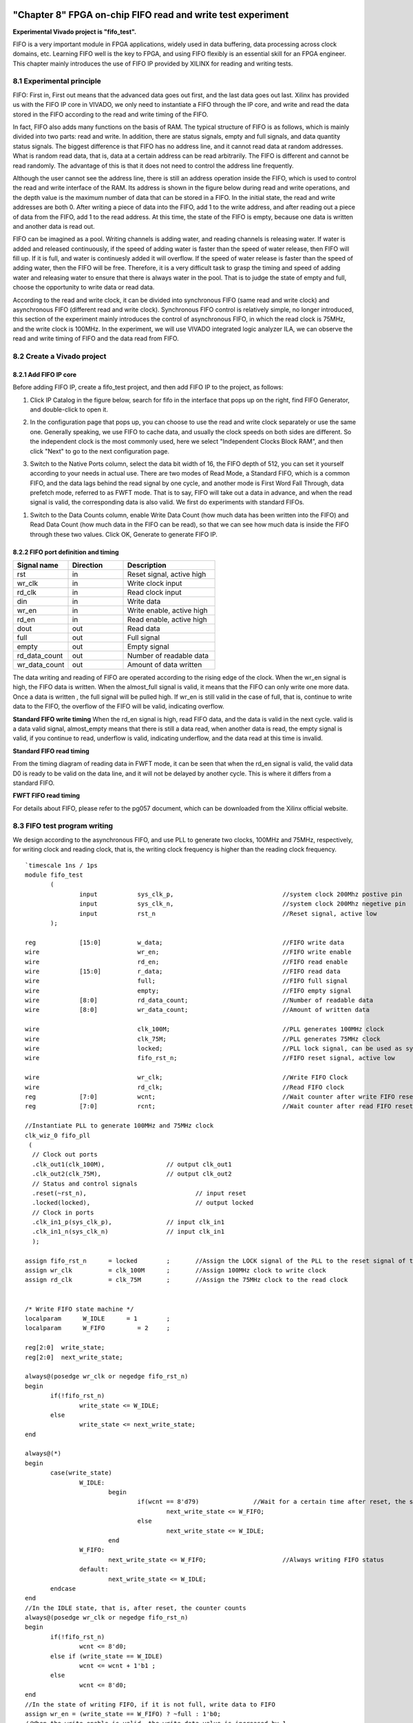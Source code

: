 .. image:: images/images_0/88.png  
============================================
"Chapter 8" FPGA on-chip FIFO read and write test experiment
============================================
**Experimental Vivado project is "fifo_test".**

FIFO is a very important module in FPGA applications, widely used in data buffering, data processing across clock domains, etc. Learning FIFO well is the key to FPGA, and using FIFO flexibly is an essential skill for an FPGA engineer. This chapter mainly introduces the use of FIFO IP provided by XILINX for reading and writing tests.

8.1 Experimental principle
============================================
FIFO: First in, First out means that the advanced data goes out first, and the last data goes out last. Xilinx has provided us with the FIFO IP core in VIVADO, we only need to instantiate a FIFO through the IP core, and write and read the data stored in the FIFO according to the read and write timing of the FIFO.

In fact, FIFO also adds many functions on the basis of RAM. The typical structure of FIFO is as follows, which is mainly divided into two parts: read and write. In addition, there are status signals, empty and full signals, and data quantity status signals. The biggest difference is that FIFO has no address line, and it cannot read data at random addresses. What is random read data, that is, data at a certain address can be read arbitrarily. The FIFO is different and cannot be read randomly. The advantage of this is that it does not need to control the address line frequently.

.. image:: images/images_8/image1.png
    :align: center

Although the user cannot see the address line, there is still an address operation inside the FIFO, which is used to control the read and write interface of the RAM. Its address is shown in the figure below during read and write operations, and the depth value is the maximum number of data that can be stored in a FIFO. In the initial state, the read and write addresses are both 0. After writing a piece of data into the FIFO, add 1 to the write address, and after reading out a piece of data from the FIFO, add 1 to the read address. At this time, the state of the FIFO is empty, because one data is written and another data is read out.

.. image:: images/images_8/image2.png
    :align: center

FIFO can be imagined as a pool. Writing channels is adding water, and reading channels is releasing water. If water is added and released continuously, if the speed of adding water is faster than the speed of water release, then FIFO will fill up. If it is full, and water is continuesly added it will overflow. If the speed of water release is faster than the speed of adding water, then the FIFO will be free. Therefore, it is a very difficult task to grasp the timing and speed of adding water and releasing water to ensure that there is always water in the pool. That is to judge the state of empty and full, choose the opportunity to write data or read data.

According to the read and write clock, it can be divided into synchronous FIFO (same read and write clock) and asynchronous FIFO (different read and write clock). Synchronous FIFO control is relatively simple, no longer introduced, this section of the experiment mainly introduces the control of asynchronous FIFO, in which the read clock is 75MHz, and the write clock is 100MHz. In the experiment, we will use VIVADO integrated logic analyzer ILA, we can observe the read and write timing of FIFO and the data read from FIFO.

8.2 Create a Vivado project
============================================

8.2.1 Add FIFO IP core
----------------------------------------

Before adding FIFO IP, create a fifo_test project, and then add FIFO IP to the project, as follows:

1) Click IP Catalog in the figure below, search for fifo in the interface that pops up on the right, find FIFO Generator, and double-click to open it.

.. image:: images/images_8/image3.png
    :align: center

2) In the configuration page that pops up, you can choose to use the read and write clock separately or use the same one. Generally speaking, we use FIFO to cache data, and usually the clock speeds on both sides are different. So the independent clock is the most commonly used, here we select "Independent Clocks Block RAM", and then click "Next" to go to the next configuration page.

.. image:: images/images_8/image4.png
    :align: center

3) Switch to the Native Ports column, select the data bit width of 16, the FIFO depth of 512, you can set it yourself according to your needs in actual use. There are two modes of Read Mode, a Standard FIFO, which is a common FIFO, and the data lags behind the read signal by one cycle, and another mode is First Word Fall Through, data prefetch mode, referred to as FWFT mode. That is to say, FIFO will take out a data in advance, and when the read signal is valid, the corresponding data is also valid. We first do experiments with standard FIFOs.

.. image:: images/images_8/image5.png
    :align: center

1) Switch to the Data Counts column, enable Write Data Count (how much data has been written into the FIFO) and Read Data Count (how much data in the FIFO can be read), so that we can see how much data is inside the FIFO through these two values. Click OK, Generate to generate FIFO IP.

.. image:: images/images_8/image6.png
    :align: center

8.2.2 FIFO port definition and timing
-------------------------------------

.. csv-table:: 
  :header: "Signal name", "Direction", "Description"
  :widths: 30, 30, 50


  "rst	            ",in	,"Reset signal, active high"
  "wr_clk	        ",in	,"Write clock input"
  "rd_clk	        ",in	,"Read clock input"
  "din	            ",in	,"Write data"
  "wr_en	        ",in	,"Write enable, active high"
  "rd_en	        ",in	,"Read enable, active high"
  "dout	            ",out	,"Read data"
  "full	            ",out	,"Full signal"
  "empty	        ",out	,"Empty signal"
  "rd_data_count	",out	,"Number of readable data"
  "wr_data_count	",out	,"Amount of data written"

The data writing and reading of FIFO are operated according to the rising edge of the clock. When the wr_en signal is high, the FIFO data is written. When the almost_full signal is valid, it means that the FIFO can only write one more data. Once a data is written , the full signal will be pulled high. If wr_en is still valid in the case of full, that is, continue to write data to the FIFO, the overflow of the FIFO will be valid, indicating overflow.

.. image:: images/images_8/image7.png  
   :align: center

**Standard FIFO write timing**
When the rd_en signal is high, read FIFO data, and the data is valid in the next cycle. valid is a data valid signal, almost_empty means that there is still a data read, when another data is read, the empty signal is valid, if you continue to read, underflow is valid, indicating underflow, and the data read at this time is invalid.

.. image:: images/images_8/image8.png
    :align: center

**Standard FIFO read timing**

From the timing diagram of reading data in FWFT mode, it can be seen that when the rd_en signal is valid, the valid data D0 is ready to be valid on the data line, and it will not be delayed by another cycle. This is where it differs from a standard FIFO.

.. image:: images/images_8/image9.png
    :align: center

**FWFT FIFO read timing**

For details about FIFO, please refer to the pg057 document, which can be downloaded from the Xilinx official website.

8.3 FIFO test program writing
============================================
We design according to the asynchronous FIFO, and use PLL to generate two clocks, 100MHz and 75MHz, respectively, for writing clock and reading clock, that is, the writing clock frequency is higher than the reading clock frequency.
::

 `timescale 1ns / 1ps
 module fifo_test
 	(
 		input		sys_clk_p,				//system clock 200Mhz postive pin
 		input		sys_clk_n,				//system clock 200Mhz negetive pin 
 		input		rst_n					//Reset signal, active low
 	); 
 
 reg		[15:0]		w_data;					//FIFO write data
 wire				wr_en;					//FIFO write enable
 wire				rd_en;					//FIFO read enable
 wire		[15:0]		r_data;					//FIFO read data
 wire				full;					//FIFO full signal
 wire				empty;					//FIFO empty signal
 wire		[8:0]		rd_data_count;				//Number of readable data
 wire		[8:0]		wr_data_count;				//Amount of written data
 	
 wire				clk_100M;				//PLL generates 100MHz clock
 wire				clk_75M;				//PLL generates 75MHz clock
 wire				locked;					//PLL lock signal, can be used as system reset signal, high level means lock
 wire				fifo_rst_n;				//FIFO reset signal, active low
 
 wire				wr_clk;					//Write FIFO Clock
 wire				rd_clk;					//Read FIFO clock
 reg		[7:0]		wcnt;					//Wait counter after write FIFO reset
 reg		[7:0]		rcnt;					//Wait counter after read FIFO reset
 
 //Instantiate PLL to generate 100MHz and 75MHz clock
 clk_wiz_0 fifo_pll
  (
   // Clock out ports
   .clk_out1(clk_100M),			// output clk_out1
   .clk_out2(clk_75M),			// output clk_out2
   // Status and control signals
   .reset(~rst_n),				// input reset
   .locked(locked),				// output locked
   // Clock in ports
   .clk_in1_p(sys_clk_p),		// input clk_in1
   .clk_in1_n(sys_clk_n)		// input clk_in1
   );     			
 
 assign fifo_rst_n 	= locked	;	//Assign the LOCK signal of the PLL to the reset signal of the FIFO
 assign wr_clk 		= clk_100M 	;	//Assign 100MHz clock to write clock
 assign rd_clk 		= clk_75M 	;	//Assign the 75MHz clock to the read clock
 
 
 /* Write FIFO state machine */
 localparam      W_IDLE      = 1	;
 localparam      W_FIFO     	= 2	; 
 
 reg[2:0]  write_state;
 reg[2:0]  next_write_state;
 
 always@(posedge wr_clk or negedge fifo_rst_n)
 begin 
 	if(!fifo_rst_n)
 		write_state <= W_IDLE;
 	else
 		write_state <= next_write_state;
 end
 
 always@(*)
 begin
 	case(write_state)
 		W_IDLE:
 			begin
 				if(wcnt == 8'd79)               //Wait for a certain time after reset, the slowest clock in safety circuit mode is 60 cycles
 					next_write_state <= W_FIFO;
 				else
 					next_write_state <= W_IDLE;
 			end
 		W_FIFO:
 			next_write_state <= W_FIFO;			//Always writing FIFO status
 		default:
 			next_write_state <= W_IDLE;
 	endcase
 end
 //In the IDLE state, that is, after reset, the counter counts
 always@(posedge wr_clk or negedge fifo_rst_n)
 begin 
 	if(!fifo_rst_n)
 		wcnt <= 8'd0;
 	else if (write_state == W_IDLE)
 		wcnt <= wcnt + 1'b1 ;
 	else
 		wcnt <= 8'd0;
 end
 //In the state of writing FIFO, if it is not full, write data to FIFO
 assign wr_en = (write_state == W_FIFO) ? ~full : 1'b0; 
 //When the write enable is valid, the write data value is increased by 1
 always@(posedge wr_clk or negedge fifo_rst_n)
 begin
 	if(!fifo_rst_n)
 		w_data <= 16'd1;
 	else if (wr_en)
 		w_data <= w_data + 1'b1;
 end
 
 /* Read FIFO state machine */
 
 localparam      R_IDLE      = 1	;
 localparam      R_FIFO     	= 2	; 
 reg[2:0]  read_state;
 reg[2:0]  next_read_state;
 
 ///Generate FIFO read data
 always@(posedge rd_clk or negedge fifo_rst_n)
 begin
 	if(!fifo_rst_n)
 		read_state <= R_IDLE;
 	else
 		read_state <= next_read_state;
 end
 
 always@(*)
 begin
 	case(read_state)
 		R_IDLE:
 			begin
 				if (rcnt == 8'd59)             	//Wait for a certain time after reset, the slowest clock in safety circuit mode is 60 cycles
 					next_read_state <= R_FIFO;
 				else
 					next_read_state <= R_IDLE;
 			end
 		R_FIFO:	
 			next_read_state <= R_FIFO ;			//Always reading FIFO status
 		default:
 			next_read_state <= R_IDLE;
 	endcase
 end
 
 //In the IDLE state, that is, after reset, the counter counts
 always@(posedge rd_clk or negedge fifo_rst_n)
 begin 
 	if(!fifo_rst_n)
 		rcnt <= 8'd0;
 	else if (write_state == W_IDLE)
 		rcnt <= rcnt + 1'b1 ;
 	else
 		rcnt <= 8'd0;
 end
 //In the state of reading FIFO, if it is not empty, read data from FIFO
 assign rd_en = (read_state == R_FIFO) ? ~empty : 1'b0; 
 
 //Instantiate FIFO
 fifo_ip fifo_ip_inst 
 (
   .rst            (~fifo_rst_n    	),   // input rst
   .wr_clk         (wr_clk          	),   // input wr_clk
   .rd_clk         (rd_clk          	),   // input rd_clk
   .din            (w_data       	),   // input [15 : 0] din
   .wr_en          (wr_en        	),   // input wr_en
   .rd_en          (rd_en        	),   // input rd_en
   .dout           (r_data       	),   // output [15 : 0] dout
   .full           (full         	),   // output full
   .empty          (empty        	),   // output empty
   .rd_data_count  (rd_data_count	),   // output [8 : 0] rd_data_count
   .wr_data_count  (wr_data_count	)    // output [8 : 0] wr_data_count
 );
 
 //Write Channel Logic Analyzer
 ila_m0 ila_wfifo (
 	.clk(wr_clk), 
 	.probe0(w_data), 	
 	.probe1(wr_en), 	
 	.probe2(full), 		
 	.probe3(wr_data_count)
 );
 //Read Channel Logic Analyzer
 ila_m0 ila_rfifo (
 	.clk(rd_clk), 
 	.probe0(r_data), 	
 	.probe1(rd_en), 	
 	.probe2(empty), 		
 	.probe3(rd_data_count)
 );
  	
 endmodule

In the program, the lock signal of the PLL is used as the reset of the fifo, and the 100MHz clock is assigned to the write clock, and the 75MHz clock is assigned to the read clock.

.. image:: images/images_8/image10.png
    :align: center

One thing to note is that the FIFO setting defaults to safety circuit. This function is to ensure that the input signal arriving at the internal RAM is synchronous. In this case, if it is reset asynchronously, it needs to wait for 60 slowest clock cycles. In this experiment, that is 60 cycles of 75MHz, then the 100MHz clock needs about (100/75)x60=80 cycles.

.. image:: images/images_8/image11.png
    :align: center

Therefore, in the write state machine, wait for 80 cycles to enter the write FIFO state

.. image:: images/images_8/image12.png
    :align: center


In the read state machine, wait 60 cycles to enter the read state

.. image:: images/images_8/image13.png
    :align: center


If the FIFO is not full, keep writing data to the FIFO

.. image:: images/images_8/image14.png
    :align: center

If the FIFO is not empty, keep reading data from the FIFO

.. image:: images/images_8/image15.png
    :align: center

Instantiate two logic analyzers and connect the signals of the write channel and the read channel respectively

.. image:: images/images_8/image16.png
    :align: center

8.4 Simulation
============================================
The following is the simulation result. It can be seen that the write enable wr_en starts to write data after it becomes effective. The initial value is 0001. It takes a certain period of time from the beginning of writing until empty is not empty, because the internal synchronization process is still required. After it is not empty, start to read data, and the read data lags one cycle relative to rd_en.

.. image:: images/images_8/image17.png
    :align: center

You can see later that if the FIFO is full, according to the design of the program, it will not write data to the FIFO when it is full, and wr_en will be lowered. Why is it full, because the write clock is faster than the read clock. If the write clock and the read clock are swapped, that is, the read clock is fast, there will be a read empty situation, you can try it.

.. image:: images/images_8/image18.png
    :align: center

If you change the Read Mode of FIFO to First Word Fall Through

.. image:: images/images_8/image19.png
    :align: center

The simulation results are as follows. It can be seen that the data is also valid when rd_en is valid, and there is no difference of one cycle

.. image:: images/images_8/image20.png
    :align: center


8.5 On-Board Verification
============================================
After generating the bit file and downloading the bit file, there will be two ILA. Let’s look at the write channel first. You can see that when the full signal is high, wr_en is low, and no more data will be written into it.

.. image:: images/images_8/image21.png
    :align: center

And the read channel is also consistent with the simulation

.. image:: images/images_8/image22.png
    :align: center

If you use the rising edge of rd_en as the trigger condition, click Run, and then press Reset, which is the PL KEY1 we bound, the following results will appear, which is consistent with the simulation. In standard FIFO mode, the data lags behind rd_en by one cycle.

.. image:: images/images_8/image23.png
    :align: center

.. image:: images/images_0/888.png

*ZYNQ MPSoC Development Platform FPGA Tutorial* - `Alinx Official Website <https://www.alinx.com/en>`_
